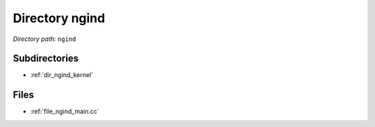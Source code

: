 .. _dir_ngind:


Directory ngind
===============


*Directory path:* ``ngind``

Subdirectories
--------------

- :ref:`dir_ngind_kernel`


Files
-----

- :ref:`file_ngind_main.cc`



